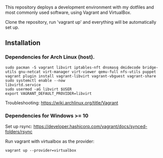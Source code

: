 # Vagrant Development Environment - Arch Linux

This repository deploys a development environment with my dotfiles and most commonly used software, using Vagrant and VirtualBox.

Clone the repository, run 'vagrant up' and everything will be automatically set up.

** Installation

*** Dependencies for Arch Linux (host).

#+name: Arch-Linux
#+begin_src shell
  sudo pacman -S vagrant libvirt iptables-nft dnsmasq dmidecode bridge-utils gnu-netcat virt-manager virt-viewer qemu-full nfs-utils puppet
  vagrant plugin install vagrant-libvirt vagrant-vbguest vagrant-share
  sudo systemctl enable --now
  libvirtd.service
  sudo usermod -aG libvirt $USER
  export VAGRANT_DEFAULT_PROVIDER=libvirt
#+end_src

Troubleshooting: https://wiki.archlinux.org/title/Vagrant

*** Dependencies for Windows >= 10

Set up rsync: https://developer.hashicorp.com/vagrant/docs/synced-folders/rsync

Run vagrant with virtualbox as the provider:

#+name: Windows
#+begin_src shell
  vagrant up --provider=virtualbox
#+end_src

